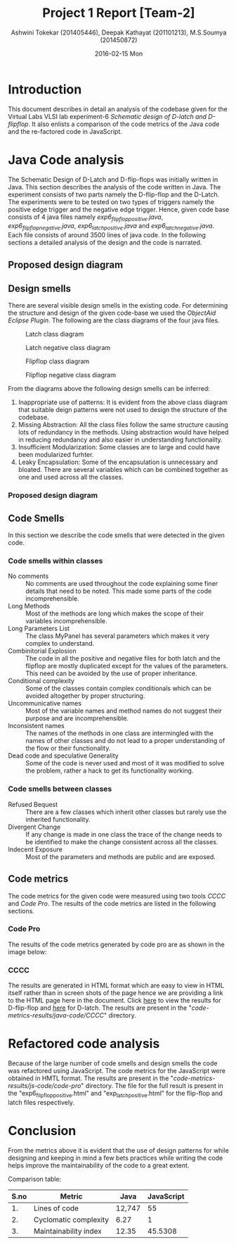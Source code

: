 #+TITLE:     Project 1 Report [Team-2]
#+AUTHOR:    Ashwini Tokekar (201405446), Deepak Kathayat (201101213), M.S.Soumya (201450872) 
#+DATE:      2016-02-15 Mon

* Introduction
  This document describes in detail an analysis of the codebase given
  for the Virtual Labs VLSI lab experiment-6 /Schematic design of/
  /D-latch and D-flipflop/. It also enlists a comparison of the code
  metrics of the Java code and the re-factored code in JavaScript.

* Java Code analysis
  The Schematic Design of D-Latch and D-flip-flops was initially
  written in Java. This section describes the analysis of the code
  written in Java. The experiment consists of two parts namely the
  D-flip-flop and the D-Latch. The experiments were to be tested on
  two types of triggers namely the positive edge trigger and the
  negative edge trigger. Hence, given code base consists of 4 java
  files namely /exp6_flipflop_positive.java/,
  /exp6_flipflop_negative.java/, /exp6_latch_positive.java/ and
  /exp6_latch_negative.java/. Each file consists of around 3500 lines
  of java code. In the following sections a detailed analysis of the
  design and the code is narrated.
** Proposed design diagram

    [[./class-diagram.jpg]]

** Design smells
   There are several visible design smells in the existing code.  For
   determining the structure and design of the given code-base we
   used the /ObjectAid Eclipse Plugin/. The following are the class
   diagrams of the four java files. 
    
   #+CAPTION:  Latch class diagram
   #+LABEL: Class diagram for positive edge triggered D-Latch
   [[./latch.png]]
   
   #+CAPTION:  Latch negative class diagram
   #+LABEL: Class diagram for negative edge triggered D-Latch
   [[./latch_negative.png]]
   
   #+CAPTION:  Flipflop class diagram
   #+LABEL: Class diagram for positive edge triggered D-flip-flop
   [[./flipflop.png]]
   
   #+CAPTION:  Flipflop negative class diagram
   #+LABEL: Class diagram for negative edge triggered D-flip-flop
   [[./flipflop_negative.png]]

   From the diagrams above the following design smells can be
   inferred:
   1. Inappropriate use of patterns: It is evident from the above
      class diagram that suitable deign patterns were not used to
      design the structure of the codebase.
   2. Missing Abstraction: All the class files follow the same
      structure causing lots of redundancy in the methods. Using
      abstraction would have helped in reducing redundancy and also
      easier in understanding functionality.
   3. Insufficient Modularization: Some classes are to large and
      could have been modularized furhter.
   4. Leaky Encapsulation: Some of the encapsulation is unnecessary
      and bloated. There are several variables which can be combined
      together as one and used across all the classes.
*** Proposed design diagram
    [[./class-diagram.jpg]]
** Code Smells
   In this section we describe the code smells that were detected
   in the given code.
*** Code smells within classes
    * No comments :: No comments are used throughout the code
                     explaining some finer details that need to be
                     noted. This made some parts of the code
                     incomprehensible.
    * Long Methods :: Most of the methods are long which makes the
                      scope of their variables incomprehensible.
    * Long Parameters List :: The class MyPanel has several parameters
         which makes it very complex to understand.
    * Combinitorial Explosion :: The code in all the positive and negative
         files for both latch and the flipflop are mostly duplicated
         except for the values of the parameters. This need can be
         avoided by the use of proper inheritance.
    * Conditional complexity :: Some of the classes contain complex
         conditionals which can be avoided altogether by proper
         structuring.
    * Uncommunicative names :: Most of the variable names and method
         names do not suggest their purpose and are incomprehensible.
    * Inconsistent names :: The names of the methods in one class are
         intermingled with the names of other classes and do not lead
         to a proper understanding of the flow or their functionality.
    * Dead code and speculative Generality :: Some of the code is
         never used and most of it was modified to solve the problem,
         rather a hack to get its functionality working.
 
*** Code smells between classes
    * Refused Bequest :: There are a few classes which inherit other
         classes but rarely use the inherited functionality.
    * Divergent Change :: If any change is made in one class the
         trace of the change needs to be identified to make the
         change consistent across all the classes.
    * Indecent Exposure :: Most of the parameters and methods are
         public and are exposed.
	 
** Code metrics
   The code metrics for the given code were measured using two tools
   /CCCC/ and /Code Pro/. The results of the code metrics are listed
   in the following sections.

*** Code Pro
    The results of the code metrics generated by code pro are as
    shown in the image below:

    [[./code-metrics-results/java-code/code-pro/java-metrics.png]]

*** CCCC
    The results are generated in HTML format which are easy to view in
    HTML itself rather than in screen shots of the page hence we are
    providing a link to the HTML page here in the document. Click [[./code-metrics-results/CCCC/flipflop/exp6_flipflop_positive.html][here]]
    to view the results for D-flip-flop and [[./code-metrics-results/CCCC/flipflop/exp6_latch_positive.html][here]] for D-latch. 
    The results are present in the
    "/code-metrics-results/java-code/CCCC/" directory.

* Refactored code analysis
  Because of the large number of code smells and design smells the
  code was refactored using JavaScript. The code metrics for the
  JavaScript were obtained in HMTL format. The results are present in
  the "/code-metrics-results/js-code/code-pro/" directory. The file
  for the full result is present in the "exp6_flipflop_positive.html"
  and "exp_latch_positive.html" for the flip-flop and latch files
  respectively.
  [[./flip-metrics.png]]

  [[./latch-metrics.png]]

* Conclusion
  From the metrics above it is evident that the use of design
  patterns for while designing and keeping in mind a few bets
  practices while writing the code helps improve the maintainability
  of the code to a great extent. 
  
  Comparison table:
  #+LABEL: Metrics Comparison table
|------+-----------------------+--------+------------|
| S.no | Metric                |   Java | JavaScript |
|------+-----------------------+--------+------------|
|   1. | Lines of code         | 12,747 |         55 |
|   2. | Cyclomatic complexity |   6.27 |          1 |
|   3. | Maintainability index |  12.35 |    45.5308 |
|------+-----------------------+--------+------------|

